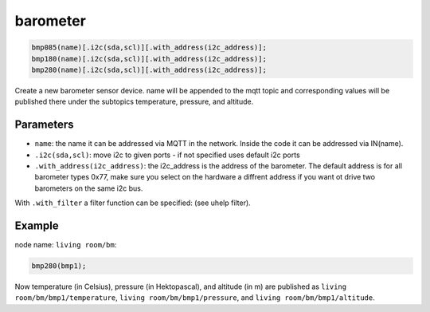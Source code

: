 barometer
=========

..  code-block:: cpp

    bmp085(name)[.i2c(sda,scl)][.with_address(i2c_address)];
    bmp180(name)[.i2c(sda,scl)][.with_address(i2c_address)];
    bmp280(name)[.i2c(sda,scl)][.with_address(i2c_address)];

Create a new barometer sensor device.
name will be appended to the mqtt topic and corresponding
values will be published there under the subtopics temperature, pressure,
and altitude.

Parameters
----------

- ``name``: the name it can be addressed via MQTT in the network. Inside the code
  it can be addressed via IN(name).

- ``.i2c(sda,scl)``: move i2c to given ports - if not specified uses default 
  i2c ports

- ``.with_address(i2c_address)``: the i2c_address is the address of the barometer.
  The default address is for all barometer types 0x77, make sure you select on
  the hardware a diffrent address if you want ot drive two barometers on the
  same i2c bus.

With ``.with_filter`` a filter function can be specified: (see uhelp filter).

Example
-------

node name: ``living room/bm``:

..  code-block:: cpp

    bmp280(bmp1);

Now temperature (in Celsius), pressure (in Hektopascal), and altitude (in m)
are published as ``living room/bm/bmp1/temperature``,
``living room/bm/bmp1/pressure``, and ``living room/bm/bmp1/altitude``.